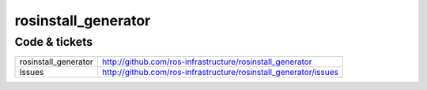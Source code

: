 rosinstall_generator
====================

Code & tickets
--------------

+----------------------+------------------------------------------------------------------+
| rosinstall_generator | http://github.com/ros-infrastructure/rosinstall_generator        |
+----------------------+------------------------------------------------------------------+
| Issues               | http://github.com/ros-infrastructure/rosinstall_generator/issues |
+----------------------+------------------------------------------------------------------+
